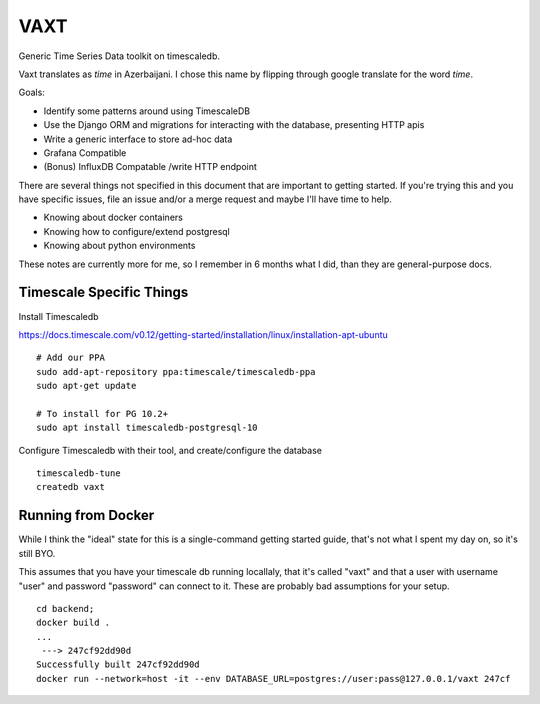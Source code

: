 VAXT
----

Generic Time Series Data toolkit on timescaledb.

Vaxt translates as `time` in Azerbaijani. I chose this name by flipping through google translate for the word `time`.

Goals:

* Identify some patterns around using TimescaleDB
* Use the Django ORM and migrations for interacting with the database, presenting HTTP apis
* Write a generic interface to store ad-hoc data
* Grafana Compatible
* (Bonus) InfluxDB Compatable /write HTTP endpoint

There are several things not specified in this document that are important to getting started. If you're trying this and you have specific issues, file an issue and/or a merge request and maybe I'll have time to help.

* Knowing about docker containers
* Knowing how to configure/extend postgresql
* Knowing about python environments

These notes are currently more for me, so I remember in 6 months what I did, than they are general-purpose docs.

Timescale Specific Things
~~~~~~~~~~~~~~~~~~~~~~~~~

Install Timescaledb

https://docs.timescale.com/v0.12/getting-started/installation/linux/installation-apt-ubuntu


::

    # Add our PPA
    sudo add-apt-repository ppa:timescale/timescaledb-ppa
    sudo apt-get update

    # To install for PG 10.2+
    sudo apt install timescaledb-postgresql-10

Configure Timescaledb with their tool, and create/configure the database

::

    timescaledb-tune
    createdb vaxt

Running from Docker
~~~~~~~~~~~~~~~~~~~

While I think the "ideal" state for this is a single-command getting started guide, that's not what I spent my day on, so it's still BYO.

This assumes that you have your timescale db running locallaly, that it's called "vaxt" and that a user with username "user" and password "password" can connect to it. These are probably bad assumptions for your setup.

::

    cd backend;
    docker build .
    ...
     ---> 247cf92dd90d
    Successfully built 247cf92dd90d
    docker run --network=host -it --env DATABASE_URL=postgres://user:pass@127.0.0.1/vaxt 247cf